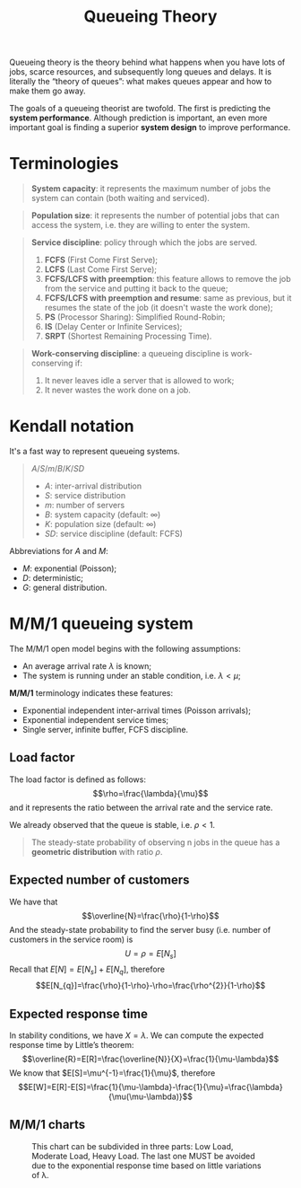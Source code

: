 #+title: Queueing Theory

Queueing theory is the theory behind what happens when you have lots of jobs,
scarce resources, and subsequently long queues and delays. It is literally the
“theory of queues”: what makes queues appear and how to make them go away.

The goals of a queueing theorist are twofold. The first is predicting the
*system performance*. Although prediction is important, an even more important
goal is finding a superior *system design* to improve performance.

* Terminologies

#+begin_quote
*System capacity*: it represents the maximum number of jobs the system can
 contain (both waiting and serviced).
#+end_quote

#+begin_quote
*Population size*: it represents the number of potential jobs that can access
 the system, i.e. they are willing to enter the system.
#+end_quote

#+begin_quote
*Service discipline*: policy through which the jobs are served.
1) *FCFS* (First Come First Serve);
2) *LCFS* (Last Come First Serve);
3) *FCFS/LCFS with preemption*: this feature allows to remove the job from the
   service and putting it back to the queue;
4) *FCFS/LCFS with preemption and resume*: same as previous, but it resumes the
   state of the job (it doesn't waste the work done);
5) *PS* (Processor Sharing): Simplified Round-Robin;
6) *IS* (Delay Center or Infinite Services);
7) *SRPT* (Shortest Remaining Processing Time).
#+end_quote

#+begin_quote
*Work-conserving discipline*: a queueing discipline is work-conserving if:
1) It never leaves idle a server that is allowed to work;
2) It never wastes the work done on a job.
#+end_quote

* Kendall notation
It's a fast way to represent queueing systems.

#+begin_quote
$A/S/m/B/K/SD$

- $A$: inter-arrival distribution
- $S$: service distribution
- $m$: number of servers
- $B$: system capacity (default: $\infty$)
- $K$: population size (default: $\infty$)
- $SD$: service discipline (default: FCFS)
#+end_quote

Abbreviations for $A$ and $M$:
- $M$: exponential (Poisson);
- $D$: deterministic;
- $G$: general distribution.

* M/M/1 queueing system
The M/M/1 open model begins with the following assumptions:
- An average arrival rate $\lambda$ is known;
- The system is running under an stable condition, i.e. $\lambda < \mu$;

*M/M/1* terminology indicates these features:
- Exponential independent inter-arrival times (Poisson arrivals);
- Exponential independent service times;
- Single server, infinite buffer, FCFS discipline.

** Load factor
The load factor is defined as follows: $$\rho=\frac{\lambda}{\mu}$$ and it
represents the ratio between the arrival rate and the service rate.

We already observed that the queue is stable, i.e. $\rho < 1$.

#+begin_quote
The steady-state probability of observing n jobs in the queue has a *geometric
distribution* with ratio $\rho$.
#+end_quote

** Expected number of customers
We have that $$\overline{N}=\frac{\rho}{1-\rho}$$
And the steady-state probability to find the server busy (i.e. number of customers in the service room) is $$U=\rho=E[N_{s}]$$
Recall that $E[N]=E[N_{s}]+E[N_{q}]$, therefore $$E[N_{q}]=\frac{\rho}{1-\rho}-\rho=\frac{\rho^{2}}{1-\rho}$$

** Expected response time
In stability conditions, we have $X = \lambda$.
We can compute the expected response time by Little’s theorem: $$\overline{R}=E[R]=\frac{\overline{N}}{X}=\frac{1}{\mu-\lambda}$$
We know that $E[S]=\mu^{-1}=\frac{1}{\mu}$, therefore $$E[W]=E[R]-E[S]=\frac{1}{\mu-\lambda}-\frac{1}{\mu}=\frac{\lambda}{\mu(\mu-\lambda)}$$

** M/M/1 charts
[[../../resources/mm1-ncustomers.png]]

#+CAPTION: This chart can be subdivided in three parts: Low Load, Moderate Load, Heavy Load. The last one MUST be avoided due to the exponential response time based on little variations of \lambda.
[[../../resources/mm1-response-time.png]]
